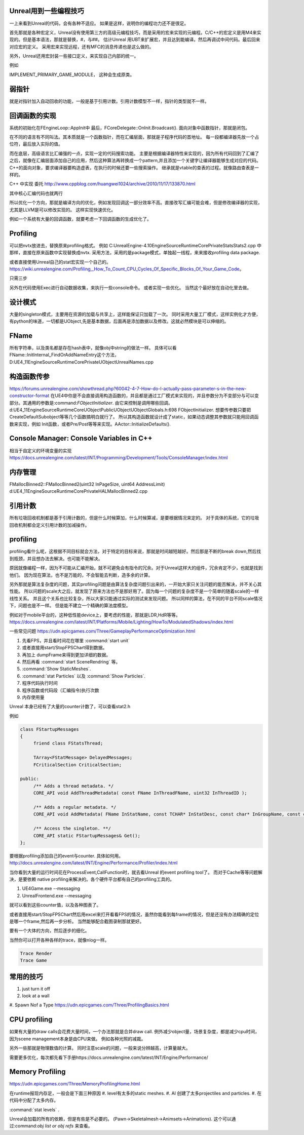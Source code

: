 Unreal用到一些编程技巧
======================

一上来看到Unreal的代码，会有各种不适应。 如果是这样，说明你的编程功力还不是很足。

首先那就是各种宏定义，Unreal没有使用第三方的高级元编程技巧，而是采用的宏来实现的元编程。C/C++的宏定义是用M4来实现的。但是基本语法，那就是替换，#，与##。 
估计Unreal 用UBT来扩展宏，并且达到能编译。然后再调试中间代码。最后回来对应宏的定义。 采用宏来实现远程，还有MFC的消息传递也是这么做的。

另外，Unreal还用宏封装一些接口定义，来实现自己内部的统一。

例如

IMPLEMENT_PRIMARY_GAME_MODULE， 这种会生成原类。

弱指针
======

就是对指针加入自动回收的功能，一般是基于引用计数。引用计数模型不一样，指针的类型就不一样。

回调函数的实现
==============

系统的初始化在FEngineLoop::AppInit中 最后，FCoreDelegate::OnInit.Broadcast().
面向对象中函数指针，那就是闭包。

在不同的语言有不同叫法。其本质就是一个函数指针，而在汇编层面，那就是子程序代码的首地址。 每一段都编译器先放一个占位符，最后放入实际的值。


而在底层，高级语言比汇编强的一点，实现一定的代码搜索功能。
主要是根据编译器特性来实现的，因为所有代码回到了汇编了之后，就像在汇编层面添加自己的应用，然后这种算法再转换成一个pattern,并且添加一个关键字让编译器能够生成对应的代码。
C++的面向对象，要求编译器要构造虚表，在执行的时候还要一些搜索操作。
继承就是vtable的查表的过程。就像路由查表是一样的。 

C++ 中实现 委托 http://www.cppblog.com/huangwei1024/archive/2010/11/17/133870.html

其中核心汇编代码也就两行

.. code-block:: cpp
   move ecx [this]
   call [pfunc]

所以优化一个方向，那就是编译方向的优化，例如发现回调这一部分效率不高。直接改写汇编可能会难，但是修改编译器的实现，尤其是LLVM是可以修改实现的。
这样实现快速优化。

例如一个系统有大量的回调函数，就要考虑一下回调函数的生成优化了。



Profiling
=========

可以把nvtx放进去，替换原来profiling格式。
例如 C:\UnrealEngine-4.10\Engine\Source\Runtime\Core\Private\Stats\Stats2.cpp 中那样，直接在原来函数中实现替换成nvtx.
采用方法，采用的是package模式，单独起一线程，来来接收profiling data package.

或者直接使用Unreal自己的stat宏实现一个自己的。
https://wiki.unrealengine.com/Profiling,_How_To_Count_CPU_Cycles_Of_Specific_Blocks_Of_Your_Game_Code。

只需三步

.. code-block:: cpp
   DECLARE_STATS_GROUP(TEXT("JoyBall"), STATGROUP_JoyBall, STATCAT_Advanced);
   DECLARE_CYCLE_STAT(TEXT("Joy ~ PerformSphereMovement"), STAT_PerformSphereMovement, STATGROUP_JoyBall);
   SCOPE_CYCLE_COUNTER(STAT_PerformSphereMovement)


另外在代码使用Exec进行自动数据收集，来执行一些console命令。 或者实现一些优化。
当然这个最好放在自动化里去做。

设计模式
========

大量的singleton模式，主要用在资源的加载与共享上，这样能保证只加载了一次。
同时采用大量工厂模式，这样实例化才方便，有python的味道，一切都是UObject,先是基本数据，后面再是添加数据以及修改。这就必然模块是可以伸缩的。


FName
=====

所有字符串，以及类名都是存在hash表中，就像obj中string的做法一样。 具体可以看
FName::InitInternal_FindOrAddNameEntry这个方法，D:\UE4_11\Engine\Source\Runtime\Core\Private\UObject\UnrealNames.cpp


构造函数传参
============

https://forums.unrealengine.com/showthread.php?60042-4-7-How-do-I-actually-pass-parameter-s-in-the-new-constructor-format
在UE4中你是不会直接调用构造函数的，并且都是通过工厂模式来实现的，并且参数分为不变部分与可以变部分。其通用的参数是:command:`FObjectInitializer`. 由它来控制是调用哪些回调。d:\UE4_11\Engine\Source\Runtime\CoreUObject\Public\UObject\UObjectGlobals.h:698 FObjectInitializer. 想要传参数只要把CreateDefaultSubobject等等几个函数搞明白就行了。
所以其构造函数就设计成了static，如果动态调整其参数就只能用回调函数来实现，例如
Init函数，或者Pre/Post等等来实现。AActor::InitializeDefaults().


Console Manager: Console Variables in C++
=========================================

相当于自定义的环境变量的实现
https://docs.unrealengine.com/latest/INT/Programming/Development/Tools/ConsoleManager/index.html

内存管理
========

FMallocBinned2::FMallocBinned2(uint32 InPageSize, uint64 AddressLimit)
d:\UE4_11\Engine\Source\Runtime\Core\Private\HAL\MallocBinned2.cpp

引用计数
========

所有垃圾回收机制都是基于引用计数的，但是什么时候算加，什么时候算减，是要根据情况来定的。
对于具体的系统，它的垃圾回收机制都会定义引用计数的加减操作。




profiling
=========

profiling看什么呢，这根据不同目标就会方法，对于特定的目标来说，那就是时间越短越好。然后那是不断的break down,然后找到瓶颈，并且想办法去解决。也可能不能解决。

原因就像编程一样，因为不可能从汇编开始，就不可避免会有指令的冗余。对于Unreal这样大的组件，冗余肯定不少，也就是找到他们。 因为现在算法，也不是万能的，不会智能去判断，造多余的计算。


另外那就是算法复杂度的问题，其实profiling问题是由算法复杂度问题引出来的，一开始大家只关注问题的能否解决，并不关心其性能。
所以问题的scale大之后，就发现了原来方法也不是那好用了。固为每一个问题的复杂度不是一个简单的随着scale的一样线性关系。
并且这个关系也比较复杂，所以大家只能通过实际的测试来发现问题。 所以同样的算法，在不同的平台不同scale情况下，问题也是不一样。
但是能不建立一个精确的算法度模型。

例如对于mobile平台的，这种低性能device上，要考虑的性能，那就是LDR,HdR等等。
https://docs.unrealengine.com/latest/INT/Platforms/Mobile/Lighting/HowTo/ModulatedShadows/index.html

一些常见问题 https://udn.epicgames.com/Three/GameplayPerformanceOptimization.html

#. 先看FPS，并且看时间花在哪里 :command:`start unit`
#. 或者直接用start/StopFPSChart得到数据。
#. 再加上 dumpFrame来得到更加详细的数据。
#. 然后再看 :command:`start SceneRendring` 等。
#. :command:`Show StaticMeshes`.
#. :command:`stat Particles`  以及 :command:`Show Particles`.

#. 程序代码执行时间
#. 程序函数或代码段（汇编指令)执行次数
#. 内存使用量

Unreal 本身已经有了大量的counter计数了，可以查看stat2.h

例如 

.. code-block:: cpp

   class FStartupMessages
   {
   	friend class FStatsThread;
   
   	TArray<FStatMessage> DelayedMessages;
   	FCriticalSection CriticalSection;
   
   public:
   	/** Adds a thread metadata. */
   	CORE_API void AddThreadMetadata( const FName InThreadFName, uint32 InThreadID );
   
   	/** Adds a regular metadata. */
   	CORE_API void AddMetadata( FName InStatName, const TCHAR* InStatDesc, const char* InGroupName, const char* InGroupCategory, const TCHAR* InGroupDesc, bool bShouldClearEveryFrame, EStatDataType::Type InStatType, bool bCycleStat, FPlatformMemory::EMemoryCounterRegion InMemoryRegion = FPlatformMemory::MCR_Invalid );
   
   	/** Access the singleton. **/
   	CORE_API static FStartupMessages& Get();
   };
   

要根据profiling添加自己的event与counter. 具体如何用。
http://docs.unrealengine.com/latest/INT/Engine/Performance/Profiler/index.html

当你看到大量的运行时间花在ProcessEvent,CallFunction时，就去看Unreal 的event profiling tool了。
而对于Cache等等问题解决，是要依赖 native profiling来解决的。各个硬件平台都有自己的profiling工具的。

#. UE4Game.exe --messaging
#. UnrealFrontend.exe --messaging

就可以看到这些counter值，以及各种图表了。


或者直接用start/StopFPSChart然后用excel来打开看看FPS的情况，虽然你能看到每frame的情况，但是还没有办法精确的定位是哪一个frame,然后再一步分析。
当然能够配合截图录制那就更好。


要有一个大体的方向，然后逐步的细化。


当然你可以打开各种各样的trace，就像nlog一样。

.. code-block:: bash
   
   Trace Render
   Trace Game

常用的技巧
==========

#. just turn it off 
#. look at a wall
#. Spawn Nof a Type
https://udn.epicgames.com/Three/ProfilingBasics.html

CPU profiling
=============

如果有大量的draw calls会花费大量时间，一个办法那就是合并draw call. 
例外减少object量，场景复杂度，都是减少cpu时间，因为scene management本身是由CPU来做。
例如各种光照的减裁。

另外一些那就是物理数值的计算。 同时注意scale的问题，一般来说分辨越高，计算量越大。

需要更多优化，每次都先看下手册https://docs.unrealengine.com/latest/INT/Engine/Performance/

Memory Profiling
================

https://udn.epicgames.com/Three/MemoryProfilingHome.html

在runtime报现内存足，一般会是下面三种原因
#. level有太多的static meshes.
#. AI 创建了太多projectiles and particles.
#. 在代码中分配了太多内存。

:command:`stat levels` .

Unreal会加载的所有的依赖，但是有些是不必要的。
(Pawn->Skeletalmesh->Animsets->Animations).
这个可以通过:command:`obj list or obj refs` 来查看。
